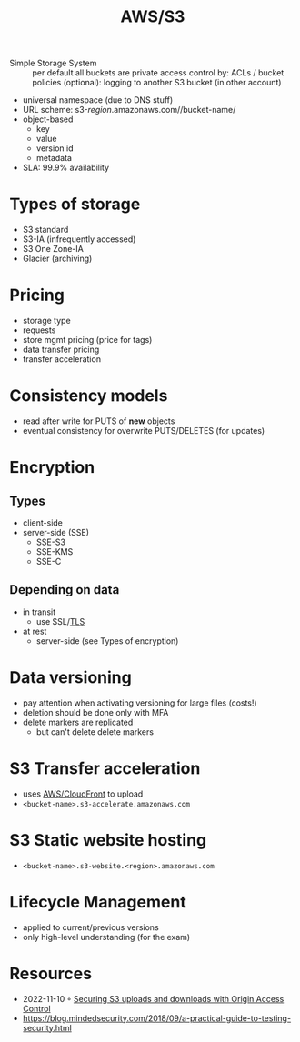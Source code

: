 :PROPERTIES:
:ID:       92c92c9a-f616-4b8f-9ca0-6979b497c4d1
:END:
#+created: 20180829151934160
#+creator: boru
#+modified: 20210519190225687
#+modifier: boru
#+revision: 0
#+tags: AWS
#+title: AWS/S3
#+tmap.id: 76ebc2d1-317b-49b2-983e-0ea1be14251e
#+type: text/vnd.tiddlywiki

- Simple Storage System :: per default all buckets are private
  access control by: ACLs / bucket policies
  (optional): logging to another S3 bucket (in other account)

- universal namespace (due to DNS stuff)
- URL scheme: s3-/region/.amazonaws.com//bucket-name/
- object-based
  - key
  - value
  - version id
  - metadata
- SLA: 99.9% availability

* Types of storage
:PROPERTIES:
:CUSTOM_ID: types-of-storage
:END:
- S3 standard
- S3-IA (infrequently accessed)
- S3 One Zone-IA
- Glacier (archiving)

* Pricing
:PROPERTIES:
:CUSTOM_ID: pricing
:END:
- storage type
- requests
- store mgmt pricing (price for tags)
- data transfer pricing
- transfer acceleration

* Consistency models
:PROPERTIES:
:CUSTOM_ID: consistency-models
:END:
- read after write for PUTS of *new* objects
- eventual consistency for overwrite PUTS/DELETES (for updates)

* Encryption
:PROPERTIES:
:CUSTOM_ID: encryption
:END:
** Types
:PROPERTIES:
:CUSTOM_ID: types
:END:
- client-side
- server-side (SSE)
  - SSE-S3
  - SSE-KMS
  - SSE-C

** Depending on data
:PROPERTIES:
:CUSTOM_ID: depending-on-data
:END:
- in transit
  - use SSL/[[#TLS][TLS]]
- at rest
  - server-side (see Types of encryption)

* Data versioning
:PROPERTIES:
:CUSTOM_ID: data-versioning
:END:
- pay attention when activating versioning for large files (costs!)
- deletion should be done only with MFA
- delete markers are replicated
  - but can't delete delete markers

* S3 Transfer acceleration
:PROPERTIES:
:CUSTOM_ID: s3-transfer-acceleration
:END:
- uses [[#AWS%2FCloudFront][AWS/CloudFront]] to upload
- =<bucket-name>.s3-accelerate.amazonaws.com=

* S3 Static website hosting
:PROPERTIES:
:CUSTOM_ID: s3-static-website-hosting
:END:
- =<bucket-name>.s3-website.<region>.amazonaws.com=

* Lifecycle Management
:PROPERTIES:
:CUSTOM_ID: lifecycle-management
:END:
- applied to current/previous versions
- only high-level understanding (for the exam)

* Resources
:PROPERTIES:
:CUSTOM_ID: resources
:END:
- 2022-11-10 ◦ [[https://dev.to/aws-builders/securing-s3-uploads-and-downloads-with-origin-access-control-3fl0][Securing S3 uploads and downloads with Origin Access Control]]
- [[https://blog.mindedsecurity.com/2018/09/a-practical-guide-to-testing-security.html]]
